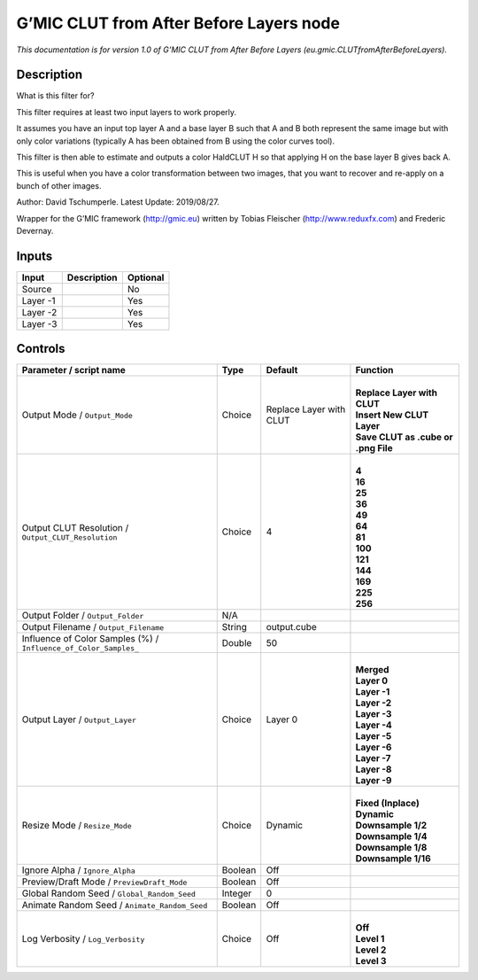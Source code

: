 .. _eu.gmic.CLUTfromAfterBeforeLayers:

.. raw:: html

   <!-- Do not edit this file! It is generated automatically by Natron itself. -->

G’MIC CLUT from After Before Layers node
========================================

*This documentation is for version 1.0 of G’MIC CLUT from After Before Layers (eu.gmic.CLUTfromAfterBeforeLayers).*

Description
-----------

What is this filter for?

This filter requires at least two input layers to work properly.

It assumes you have an input top layer A and a base layer B such that A and B both represent the same image but with only color variations (typically A has been obtained from B using the color curves tool).

This filter is then able to estimate and outputs a color HaldCLUT H so that applying H on the base layer B gives back A.

This is useful when you have a color transformation between two images, that you want to recover and re-apply on a bunch of other images.

Author: David Tschumperle. Latest Update: 2019/08/27.

Wrapper for the G’MIC framework (http://gmic.eu) written by Tobias Fleischer (http://www.reduxfx.com) and Frederic Devernay.

Inputs
------

+----------+-------------+----------+
| Input    | Description | Optional |
+==========+=============+==========+
| Source   |             | No       |
+----------+-------------+----------+
| Layer -1 |             | Yes      |
+----------+-------------+----------+
| Layer -2 |             | Yes      |
+----------+-------------+----------+
| Layer -3 |             | Yes      |
+----------+-------------+----------+

Controls
--------

.. tabularcolumns:: |>{\raggedright}p{0.2\columnwidth}|>{\raggedright}p{0.06\columnwidth}|>{\raggedright}p{0.07\columnwidth}|p{0.63\columnwidth}|

.. cssclass:: longtable

+------------------------------------------------------------------+---------+-------------------------+---------------------------------------+
| Parameter / script name                                          | Type    | Default                 | Function                              |
+==================================================================+=========+=========================+=======================================+
| Output Mode / ``Output_Mode``                                    | Choice  | Replace Layer with CLUT | |                                     |
|                                                                  |         |                         | | **Replace Layer with CLUT**         |
|                                                                  |         |                         | | **Insert New CLUT Layer**           |
|                                                                  |         |                         | | **Save CLUT as .cube or .png File** |
+------------------------------------------------------------------+---------+-------------------------+---------------------------------------+
| Output CLUT Resolution / ``Output_CLUT_Resolution``              | Choice  | 4                       | |                                     |
|                                                                  |         |                         | | **4**                               |
|                                                                  |         |                         | | **16**                              |
|                                                                  |         |                         | | **25**                              |
|                                                                  |         |                         | | **36**                              |
|                                                                  |         |                         | | **49**                              |
|                                                                  |         |                         | | **64**                              |
|                                                                  |         |                         | | **81**                              |
|                                                                  |         |                         | | **100**                             |
|                                                                  |         |                         | | **121**                             |
|                                                                  |         |                         | | **144**                             |
|                                                                  |         |                         | | **169**                             |
|                                                                  |         |                         | | **225**                             |
|                                                                  |         |                         | | **256**                             |
+------------------------------------------------------------------+---------+-------------------------+---------------------------------------+
| Output Folder / ``Output_Folder``                                | N/A     |                         |                                       |
+------------------------------------------------------------------+---------+-------------------------+---------------------------------------+
| Output Filename / ``Output_Filename``                            | String  | output.cube             |                                       |
+------------------------------------------------------------------+---------+-------------------------+---------------------------------------+
| Influence of Color Samples (%) / ``Influence_of_Color_Samples_`` | Double  | 50                      |                                       |
+------------------------------------------------------------------+---------+-------------------------+---------------------------------------+
| Output Layer / ``Output_Layer``                                  | Choice  | Layer 0                 | |                                     |
|                                                                  |         |                         | | **Merged**                          |
|                                                                  |         |                         | | **Layer 0**                         |
|                                                                  |         |                         | | **Layer -1**                        |
|                                                                  |         |                         | | **Layer -2**                        |
|                                                                  |         |                         | | **Layer -3**                        |
|                                                                  |         |                         | | **Layer -4**                        |
|                                                                  |         |                         | | **Layer -5**                        |
|                                                                  |         |                         | | **Layer -6**                        |
|                                                                  |         |                         | | **Layer -7**                        |
|                                                                  |         |                         | | **Layer -8**                        |
|                                                                  |         |                         | | **Layer -9**                        |
+------------------------------------------------------------------+---------+-------------------------+---------------------------------------+
| Resize Mode / ``Resize_Mode``                                    | Choice  | Dynamic                 | |                                     |
|                                                                  |         |                         | | **Fixed (Inplace)**                 |
|                                                                  |         |                         | | **Dynamic**                         |
|                                                                  |         |                         | | **Downsample 1/2**                  |
|                                                                  |         |                         | | **Downsample 1/4**                  |
|                                                                  |         |                         | | **Downsample 1/8**                  |
|                                                                  |         |                         | | **Downsample 1/16**                 |
+------------------------------------------------------------------+---------+-------------------------+---------------------------------------+
| Ignore Alpha / ``Ignore_Alpha``                                  | Boolean | Off                     |                                       |
+------------------------------------------------------------------+---------+-------------------------+---------------------------------------+
| Preview/Draft Mode / ``PreviewDraft_Mode``                       | Boolean | Off                     |                                       |
+------------------------------------------------------------------+---------+-------------------------+---------------------------------------+
| Global Random Seed / ``Global_Random_Seed``                      | Integer | 0                       |                                       |
+------------------------------------------------------------------+---------+-------------------------+---------------------------------------+
| Animate Random Seed / ``Animate_Random_Seed``                    | Boolean | Off                     |                                       |
+------------------------------------------------------------------+---------+-------------------------+---------------------------------------+
| Log Verbosity / ``Log_Verbosity``                                | Choice  | Off                     | |                                     |
|                                                                  |         |                         | | **Off**                             |
|                                                                  |         |                         | | **Level 1**                         |
|                                                                  |         |                         | | **Level 2**                         |
|                                                                  |         |                         | | **Level 3**                         |
+------------------------------------------------------------------+---------+-------------------------+---------------------------------------+

